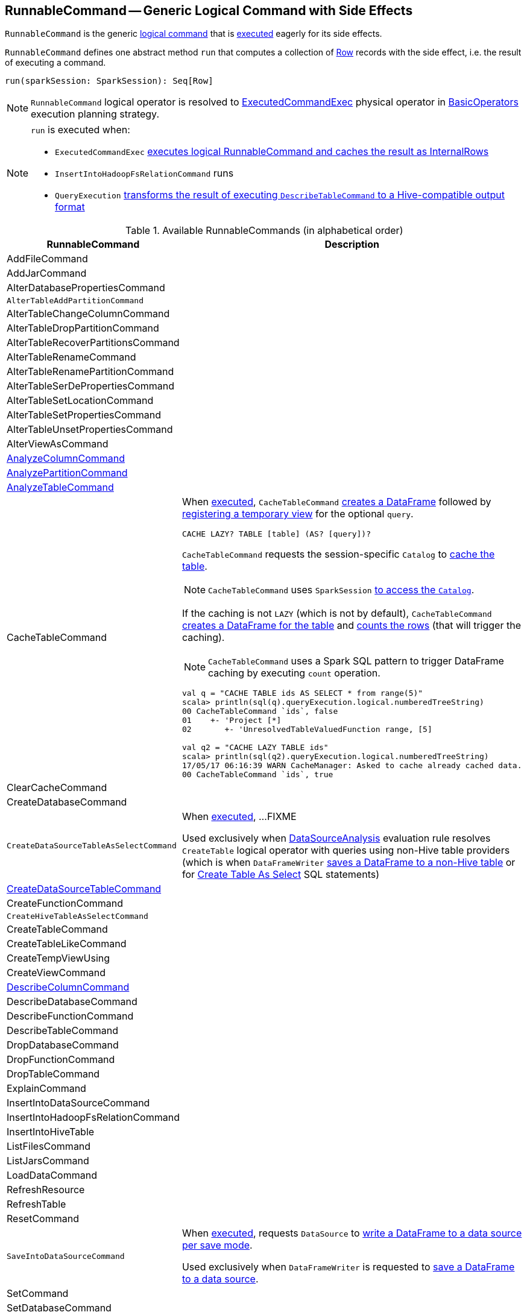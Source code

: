 == [[RunnableCommand]] RunnableCommand -- Generic Logical Command with Side Effects

`RunnableCommand` is the generic link:spark-sql-LogicalPlan-Command.adoc[logical command] that is <<run, executed>> eagerly for its side effects.

[[contract]]
[[run]]
`RunnableCommand` defines one abstract method `run` that computes a collection of link:spark-sql-Row.adoc[Row] records with the side effect, i.e. the result of executing a command.

[source, scala]
----
run(sparkSession: SparkSession): Seq[Row]
----

NOTE: `RunnableCommand` logical operator is resolved to link:spark-sql-SparkPlan-ExecutedCommandExec.adoc[ExecutedCommandExec] physical operator in link:spark-sql-SparkStrategy-BasicOperators.adoc#RunnableCommand[BasicOperators] execution planning strategy.

[NOTE]
====
`run` is executed when:

* `ExecutedCommandExec` link:spark-sql-SparkPlan-ExecutedCommandExec.adoc#sideEffectResult[executes logical RunnableCommand and caches the result as InternalRows]
* `InsertIntoHadoopFsRelationCommand` runs
* `QueryExecution` link:spark-sql-QueryExecution.adoc#hiveResultString[transforms the result of executing `DescribeTableCommand` to a Hive-compatible output format]
====

[[available-commands]]
.Available RunnableCommands (in alphabetical order)
[width="100%",cols="1,2",options="header"]
|===
| RunnableCommand
| Description

| AddFileCommand
|

| AddJarCommand
|

| AlterDatabasePropertiesCommand
|

| [[AlterTableAddPartitionCommand]] `AlterTableAddPartitionCommand`
|

| AlterTableChangeColumnCommand
|

| AlterTableDropPartitionCommand
|

| AlterTableRecoverPartitionsCommand
|

| AlterTableRenameCommand
|

| AlterTableRenamePartitionCommand
|

| AlterTableSerDePropertiesCommand
|

| AlterTableSetLocationCommand
|

| AlterTableSetPropertiesCommand
|

| AlterTableUnsetPropertiesCommand
|

| AlterViewAsCommand
|

| [[AnalyzeColumnCommand]] link:spark-sql-LogicalPlan-AnalyzeColumnCommand.adoc[AnalyzeColumnCommand]
|

| [[AnalyzePartitionCommand]] link:spark-sql-LogicalPlan-AnalyzePartitionCommand.adoc[AnalyzePartitionCommand]
|

| [[AnalyzeTableCommand]] link:spark-sql-LogicalPlan-AnalyzeTableCommand.adoc[AnalyzeTableCommand]
|

| [[CacheTableCommand]] CacheTableCommand
a| When <<run, executed>>, `CacheTableCommand` link:spark-sql-Dataset.adoc#ofRows[creates a DataFrame] followed by link:spark-sql-dataset-operators.adoc#createTempView[registering a temporary view] for the optional `query`.

[source, scala]
----
CACHE LAZY? TABLE [table] (AS? [query])?
----

`CacheTableCommand` requests the session-specific `Catalog` to link:spark-sql-Catalog.adoc#cacheTable[cache the table].

NOTE: `CacheTableCommand` uses `SparkSession` link:spark-sql-SparkSession.adoc#catalog[to access the `Catalog`].

If the caching is not `LAZY` (which is not by default), `CacheTableCommand` link:spark-sql-SparkSession.adoc#table[creates a DataFrame for the table] and link:spark-sql-dataset-operators.adoc#count[counts the rows] (that will trigger the caching).

NOTE: `CacheTableCommand` uses a Spark SQL pattern to trigger DataFrame caching by executing `count` operation.

[source, scala]
----
val q = "CACHE TABLE ids AS SELECT * from range(5)"
scala> println(sql(q).queryExecution.logical.numberedTreeString)
00 CacheTableCommand `ids`, false
01    +- 'Project [*]
02       +- 'UnresolvedTableValuedFunction range, [5]

// ids table is already cached but let's use it anyway (and see what happens)
val q2 = "CACHE LAZY TABLE ids"
scala> println(sql(q2).queryExecution.logical.numberedTreeString)
17/05/17 06:16:39 WARN CacheManager: Asked to cache already cached data.
00 CacheTableCommand `ids`, true
----

| ClearCacheCommand
|

| CreateDatabaseCommand
|

| [[CreateDataSourceTableAsSelectCommand]] `CreateDataSourceTableAsSelectCommand`
| When <<run, executed>>, ...FIXME

Used exclusively when link:spark-sql-SessionState.adoc#DataSourceAnalysis[DataSourceAnalysis] evaluation rule resolves `CreateTable` logical operator with queries using non-Hive table providers (which is when `DataFrameWriter` link:spark-sql-DataFrameWriter.adoc#saveAsTable[saves a DataFrame to a non-Hive table] or for link:spark-sql-SparkSqlAstBuilder.adoc#visitCreateTable[Create Table As Select] SQL statements)

| link:spark-sql-LogicalPlan-CreateDataSourceTableCommand.adoc[CreateDataSourceTableCommand]
|

| CreateFunctionCommand
|

| [[CreateHiveTableAsSelectCommand]] `CreateHiveTableAsSelectCommand`
|

| CreateTableCommand
|

| CreateTableLikeCommand
|

| CreateTempViewUsing
|

| CreateViewCommand
|

| [[DescribeColumnCommand]] link:spark-sql-LogicalPlan-DescribeColumnCommand.adoc[DescribeColumnCommand]
|

| DescribeDatabaseCommand
|

| DescribeFunctionCommand
|

| [[DescribeTableCommand]] DescribeTableCommand
|

| DropDatabaseCommand
|

| DropFunctionCommand
|

| DropTableCommand
|

| ExplainCommand
|

| InsertIntoDataSourceCommand
|

| InsertIntoHadoopFsRelationCommand
|

| InsertIntoHiveTable
|

| ListFilesCommand
|

| ListJarsCommand
|

| LoadDataCommand
|

| RefreshResource
|

| RefreshTable
|

| ResetCommand
|

| [[SaveIntoDataSourceCommand]] `SaveIntoDataSourceCommand`
| When <<run, executed>>, requests `DataSource` to link:spark-sql-DataSource.adoc#write[write a DataFrame to a data source per save mode].

Used exclusively when `DataFrameWriter` is requested to link:spark-sql-DataFrameWriter.adoc#save[save a DataFrame to a data source].

| [[SetCommand]] SetCommand
|

| SetDatabaseCommand
|

| ShowColumnsCommand
|

| ShowCreateTableCommand
|

| ShowDatabasesCommand
|

| ShowFunctionsCommand
|

| ShowPartitionsCommand
|

| ShowTablePropertiesCommand
|

| ShowTablesCommand
|

| StreamingExplainCommand
|

| TruncateTableCommand
|

| UncacheTableCommand
|
|===
